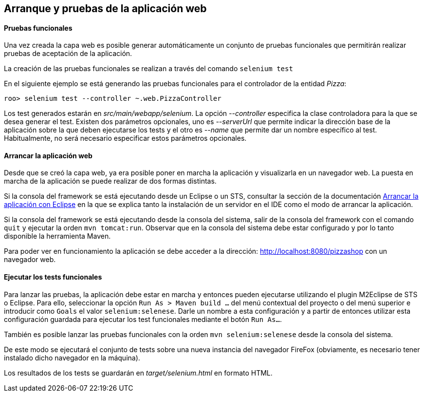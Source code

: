 Arranque y pruebas de la aplicación web
---------------------------------------

//Push down level title
:leveloffset: 2


Pruebas funcionales
-------------------

Una vez creada la capa web es posible generar automáticamente un
conjunto de pruebas funcionales que permitirán realizar pruebas de
aceptación de la aplicación.

La creación de las pruebas funcionales se realizan a través del comando
`selenium test`

En el siguiente ejemplo se está generando las pruebas funcionales para
el controlador de la entidad _Pizza_:

-----------------------------------------------------
roo> selenium test --controller ~.web.PizzaController
-----------------------------------------------------

Los test generados estarán en _src/main/webapp/selenium_. La opción
_--controller_ especifica la clase controladora para la que se desea
generar el test. Existen dos parámetros opcionales, uno es _--serverUrl_
que permite indicar la dirección base de la aplicación sobre la que
deben ejecutarse los tests y el otro es _--name_ que permite dar un
nombre específico al test. Habitualmente, no será necesario especificar
estos parámetros opcionales.

Arrancar la aplicación web
--------------------------

Desde que se creó la capa web, ya era posible poner en marcha la
aplicación y visualizarla en un navegador web. La puesta en marcha de la
aplicación se puede realizar de dos formas distintas.

Si la consola del framework se está ejecutando desde un Eclipse o un
STS, consultar la sección de la documentación
link:#_arrancar_la_aplicación_con_eclipse[Arrancar
la aplicación con Eclipse] en la que se explica tanto la instalación de
un servidor en el IDE como el modo de arrancar la aplicación.

Si la consola del framework se está ejecutando desde la consola del
sistema, salir de la consola del framework con el comando `quit` y
ejecutar la orden `mvn tomcat:run`. Observar que en la consola del
sistema debe estar configurado y por lo tanto disponible la herramienta
Maven.

Para poder ver en funcionamiento la aplicación se debe acceder a la
dirección: http://localhost:8080/pizzashop con un navegador web.

Ejecutar los tests funcionales
------------------------------

Para lanzar las pruebas, la aplicación debe estar en marcha y entonces
pueden ejecutarse utilizando el plugin M2Eclipse de STS o Eclipse. Para
ello, seleccionar la opción `Run As > Maven build ...` del menú
contextual del proyecto o del menú superior e introducir como `Goals` el
valor `selenium:selenese`. Darle un nombre a esta configuración y a
partir de entonces utilizar esta configuración guardada para ejecutar
los test funcionales mediante el botón `Run As...`.

También es posible lanzar las pruebas funcionales con la orden
`mvn selenium:selenese` desde la consola del sistema.

De este modo se ejecutará el conjunto de tests sobre una nueva instancia
del navegador FireFox (obviamente, es necesario tener instalado dicho
navegador en la máquina).

Los resultados de los tests se guardarán en _target/selenium.html_ en
formato HTML.

//Return level title
:leveloffset: 0
